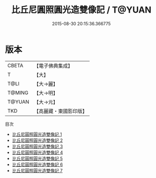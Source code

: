 #+TITLE: 比丘尼圓照圓光造雙像記 / T@YUAN

#+DATE: 2015-08-30 20:15:36.366775
* 版本
 |     CBETA|【電子佛典集成】|
 |         T|【大】     |
 |      T@LI|【大→麗】   |
 |    T@MING|【大→明】   |
 |    T@YUAN|【大→元】   |
 |       TKD|【高麗藏・東國影印版】|
目次
 - [[file:KR6i0296_001.txt][比丘尼圓照圓光造雙像記 1]]
 - [[file:KR6i0296_002.txt][比丘尼圓照圓光造雙像記 2]]
 - [[file:KR6i0296_003.txt][比丘尼圓照圓光造雙像記 3]]
 - [[file:KR6i0296_004.txt][比丘尼圓照圓光造雙像記 4]]
 - [[file:KR6i0296_005.txt][比丘尼圓照圓光造雙像記 5]]
 - [[file:KR6i0296_006.txt][比丘尼圓照圓光造雙像記 6]]
 - [[file:KR6i0296_007.txt][比丘尼圓照圓光造雙像記 7]]
